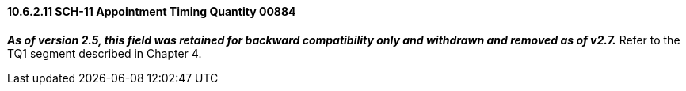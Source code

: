 ==== 10.6.2.11 SCH-11 Appointment Timing Quantity 00884

*_As of version 2.5, this field was retained for backward compatibility only and withdrawn and removed as of v2.7._* Refer to the TQ1 segment described in Chapter 4.

